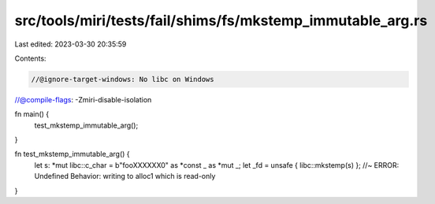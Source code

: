 src/tools/miri/tests/fail/shims/fs/mkstemp_immutable_arg.rs
===========================================================

Last edited: 2023-03-30 20:35:59

Contents:

.. code-block:: rs

    //@ignore-target-windows: No libc on Windows
//@compile-flags: -Zmiri-disable-isolation

fn main() {
    test_mkstemp_immutable_arg();
}

fn test_mkstemp_immutable_arg() {
    let s: *mut libc::c_char = b"fooXXXXXX\0" as *const _ as *mut _;
    let _fd = unsafe { libc::mkstemp(s) }; //~ ERROR: Undefined Behavior: writing to alloc1 which is read-only
}


